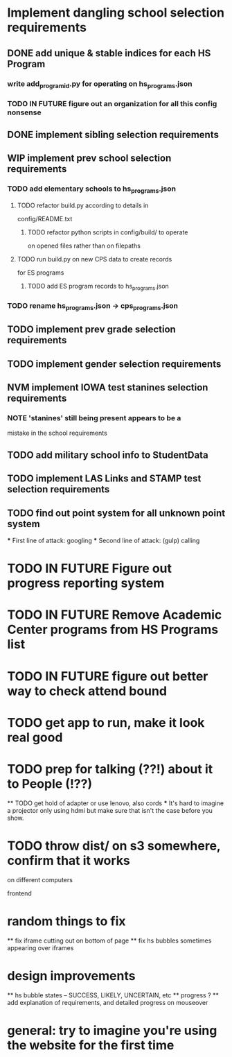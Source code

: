 * Implement dangling school selection requirements
** DONE add unique & stable indices for each HS Program
*** write add_program_id.py for operating on hs_programs.json
*** TODO IN FUTURE figure out an organization for all this config nonsense

** DONE implement sibling selection requirements

** WIP implement prev school selection requirements
*** TODO add elementary schools to hs_programs.json
**** TODO refactor build.py according to details in
  config/README.txt
***** TODO refactor python scripts in config/build/ to operate
  on opened files rather than on filepaths
**** TODO run build.py on new CPS data to create records 
      for ES programs
***** TODO add ES program records to hs_programs.json
*** TODO rename hs_programs.json -> cps_programs.json

** TODO implement prev grade selection requirements
** TODO implement gender selection requirements
** NVM implement IOWA test stanines selection requirements
*** NOTE 'stanines' still being present appears to be a 
    mistake in the school requirements
** TODO add military school info to StudentData
** TODO implement LAS Links and STAMP test selection requirements
** TODO find out point system for all unknown point system
  *** First line of attack: googling
  *** Second line of attack: (gulp) calling

* TODO IN FUTURE Figure out progress reporting system
* TODO IN FUTURE Remove Academic Center programs from HS Programs list
* TODO IN FUTURE figure out better way to check attend bound

* TODO get app to run, make it look real good
* TODO prep for talking (??!) about it to People (!??)
  ** TODO get hold of adapter or use lenovo, also cords
    *** It's hard to imagine a projector only using hdmi but make
      sure that isn't the case before you show.
* TODO throw dist/ on s3 somewhere, confirm that it works
  on different computers

frontend
* random things to fix
  ** fix iframe cutting out on bottom of page
  ** fix hs bubbles sometimes appearing over iframes
* design improvements
  ** hs bubble states -- SUCCESS, LIKELY, UNCERTAIN, etc
  ** progress ?
  ** add explanation of requirements, and detailed progress on
    mouseover
* general: try to imagine you're using the website for the first time
